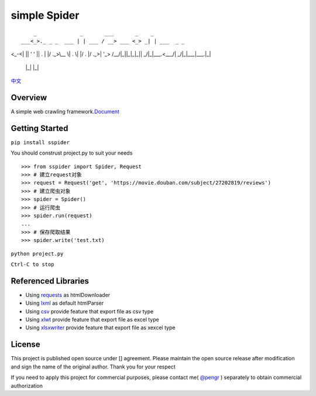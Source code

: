 simple Spider
=============

| |python -> 3.4+|
| |coverage -> 37%|
| |build -> passing|

::

     _              _       ___       _    _           
 ___<_>._ _ _  ___ | | ___ / __> ___ <_> _| | ___  _ _ 
<_-<| || ' ' || . \| |/ ._>\__ \| . \| |/ . |/ ._>| '_>
/__/|_||_|_|_||  _/|_|\___.<___/|  _/|_|\___|\___.|_|  
              |_|               |_|                    


`中文 <./Readme-zh.md>`__

Overview
--------

A simple web crawling
framework.\ `Document <https://duiliuliu.github.io/simple-spiders/>`__

Getting Started
---------------

``pip install sspider``

You should construst project.py to suit your needs

::

   >>> from sspider import Spider, Request
   >>> # 建立request对象
   >>> request = Request('get', 'https://movie.douban.com/subject/27202819/reviews')
   >>> # 建立爬虫对象
   >>> spider = Spider()
   >>> # 运行爬虫
   >>> spider.run(request)
   ...
   >>> # 保存爬取结果
   >>> spider.write('test.txt)

``python project.py``

``Ctrl-C to stop``

Referenced Libraries
--------------------

-  Using `requests <https://github.com/requests/requests>`__ as
   htmlDownloader
-  Using `lxml <https://github.com/lxml/lxml>`__ as default htmlParser
-  Using `csv <http://www.python-csv.org>`__ provide feature that export
   file as csv type
-  Using `xlwt <http://www.python-excel.org/>`__ provide feature that
   export file as excel type
-  Using `xlsxwriter <https://xlsxwriter.readthedocs.io>`__ provide
   feature that export file as xexcel type



License
-------

This project is published open source under [|license|\ ] agreement.
Please maintain the open source release after modification and sign the
name of the original author. Thank you for your respect

If you need to apply this project for commercial purposes, please
contact me( `@pengr <https://github.com/duiliuliu>`__ ) separately to
obtain commercial authorization

.. |python -> 3.4+| image:: ./images/python-3.4+-green.svg
.. |coverage -> 37%| image:: https://img.shields.io/badge/coverage-37%25-yellowgreen.svg
.. |build -> passing| image:: ./images/build-passing-orange.svg
.. |license| image:: ./images/license-LGPL--3.0-orange.svg
